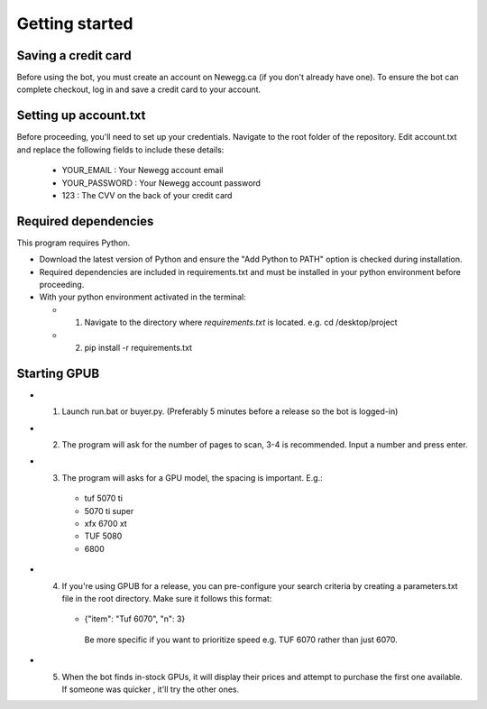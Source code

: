 Getting started
================

Saving a credit card 
---------------------
Before using the bot, you must create an account on Newegg.ca (if you don't already have one).
To ensure the bot can complete checkout, log in and save a credit card to your account.


Setting up account.txt
-----------------------
Before proceeding, you'll need to set up your credentials. 
Navigate to the root folder of the repository. 
Edit account.txt and replace the following fields to include these details:

 - YOUR_EMAIL : Your Newegg account email  
 - YOUR_PASSWORD : Your Newegg account password  
 - 123 : The CVV on the back of your credit card  


Required dependencies
----------------------
This program requires Python.

- Download the latest version of Python and ensure the "Add Python to PATH" option is checked 
  during installation.

- Required dependencies are included in requirements.txt and must be installed
  in your python environment before proceeding.

- With your python environment activated in the terminal:

  - 1. Navigate to the directory where `requirements.txt` is located. e.g. cd /desktop/project

  - 2. pip install -r requirements.txt 


Starting GPUB
---------------
- 1. Launch run.bat or buyer.py.  (Preferably 5 minutes before a release so the bot is logged-in)

- 2. The program will ask for the number of pages to scan, 3-4 is recommended. Input a number 
     and press enter.

- 3. The program will asks for a GPU model, the spacing is important. E.g.: 

    - tuf 5070 ti 
    - 5070 ti super 
    - xfx 6700 xt   
    - TUF 5080
    - 6800
   
- 4. If you're using GPUB for a release, you can pre-configure your search criteria by 
     creating a parameters.txt file in the root directory. Make sure it follows this format:
     
    - {"item": "Tuf 6070", "n": 3}
       
     Be more specific if you want to prioritize speed e.g. TUF 6070 rather than just 6070. 

- 5. When the bot finds in-stock GPUs, it will display their prices and attempt to purchase the 
     first one available. If someone was quicker , it'll try the other ones.
 